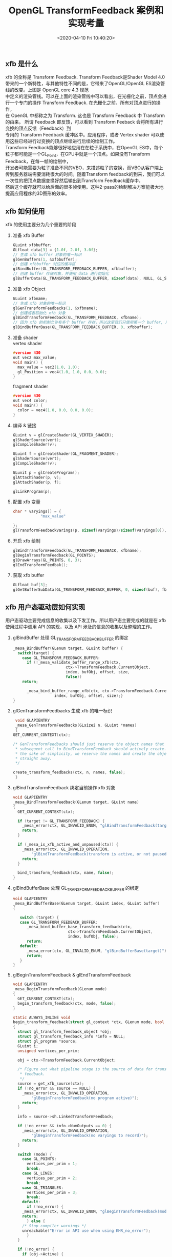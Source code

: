 #+TITLE:  OpenGL TransformFeedback 案例和实现考量
#+AUTHOR: 孙建康（rising.lambda）
#+EMAIL:  rising.lambda@gmail.com
#+DATE: <2020-04-10 Fri 10:40:20>
#+UPDATED: <2020-06-29 Wed 09:00>
#+LAYOUT: post
#+EXCERPT: xfb 的全称是 Transform Feedback. Transform Feedback是Shader Model 4.0 带来的一个新特性，与其他特性不同的是，它带来了OpenGL/OpenGL ES渲染管线的改变。
#+DESCRIPTION: xfb 的全称是 Transform Feedback. Transform Feedback是Shader Model 4.0 带来的一个新特性，与其他特性不同的是，它带来了OpenGL/OpenGL ES渲染管线的改变。
#+TAGS: OpenGL, Graphics
#+CATEGORIES: Graphics,OpenGL
#+PROPERTY:    header-args        :comments org
#+PROPERTY:    header-args        :mkdirp yes
#+OPTIONS:     num:nil toc:nil todo:nil tasks:nil tags:nil \n:t
#+OPTIONS:     tex:imagemagick
#+OPTIONS:     skip:nil author:nil email:nil creator:nil timestamp:nil
#+BIND: org-preview-latex-image-directory "./xfb"
#+INFOJS_OPT:  view:nil toc:nil ltoc:t mouse:underline buttons:0 path:http://orgmode.org/org-info.js
#+LATEX_HEADER: \usepackage{tikz}
#+LATEX_HEADER: \usepackage{xeCJK}
#+LATEX_HEADER: \setCJKmainfont{SimSun}

** xfb 是什么  
   [[./xfb/pipeline.png]]

   xfb 的全称是 Transform Feedback. Transform Feedback是Shader Model 4.0带来的一个新特性，与其他特性不同的是，它带来了OpenGL/OpenGL ES渲染管线的改变。上图是 OpenGL core 4.3 规范
   中定义的渲染管线。可以在上面的渲染管线中可以看出，在光栅化之前，顶点会进行一个专门的操作 Transform Feedback. 在光栅化之前，所有对顶点进行的操作，
   在 OpenGL 中都称之为 Transform. 这也是 Transform Feedback 中 Transform 的由来。 所谓 Feedback 即反馈，可以看到 Transform Feeback 会将所有进行变换的顶点反馈（Feedback）到
   专用的 Transform Feedback 缓冲区中。应用程序，或者 Vertex shader 可以使用这些已经进行过变换的顶点继续进行后续的绘制工作。
   Transform Feedback能够很好地应用在在粒子系统中，在OpenGL ES中，每个粒子都可能是一个GL_Point，在GPU中就是一个顶点。如果没有Transform Feedback，在每一帧的绘制中，
   开发者可能需要为粒子准备不同的VBO，来描述粒子的变换，而VBO从客户端上传到服务器端需要消耗很大的时间。随着Transform feedback的到来，我们可以一次性的把顶点数据变换好然后输出到Transform Feedback缓存中，
   然后这个缓存就可以给后面的很多帧使用。这种2-pass的绘制解决方案能极大地提高应用程序的3D图形的效率。

** xfb 如何使用
   xfb 的使用主要分为几个重要的阶段
   1. 准备 xfb Buffer
      #+BEGIN_SRC c :eval never :exports code
	GLuint xfbbuffer;
	GLfloat data[3] = {1.0f, 2.0f, 3.0f};
	// 生成 xfb buffer 对象的唯一标识
	glGenBuffers(1, &xfbbuffer);
	// 创建 xfbbuffer 对应的缓冲区 
	glBindBuffer(GL_TRANSFORM_FEEDBACK_BUFFER, xfbbuffer);
	// 创建 buffer 存储对象，并使用 data 进行初始化
	glBufferData(GL_TRANSFORM_FEEDBACK_BUFFER, sizeof(data), NULL, GL_STATIC_READ);
      #+END_SRC
   2. 准备 xfb Object
      #+BEGIN_SRC c :eval never :exports code
	GLuint xfbname;
	// 生成 xfb 对象的唯一标识
	glGenTransformFeedbacks(1, &xfbname);
	// 创建或者初始化 xfb 对象
	glBindTransformFeedback(GL_TRANSFORM_FEEDBACK, xfbname);
	// 因为 xfb 的机制允许有多个 buffer 存在，所以这里我们只使用第一个 buffer, 所以我们将 xfbbuffer 绑定到 xfb 缓冲区数组的第一个绑定点。
	glBindBufferBase(GL_TRANSFORM_FEEDBACK_BUFFER, 0, xfbbuffer);
      #+END_SRC
   3. 准备 shader
      vertex shader
      #+BEGIN_SRC c :eval never :exports code
	#version 430
	out vec2 max_value;
	void main() {
	  max_value = vec2(1.0, 1.0);
	  gl_Position = vec4(1.0, 1.0, 0.0, 0.0);
	}
      #+END_SRC
      fragment shader
      #+BEGIN_SRC c :eval never :exports code
	#version 430
	out vec4 color;
	void main() {
	  color = vec4(1.0, 0.0, 0.0, 0.0);
	}
      #+END_SRC

   4. 编译 & 链接
      #+BEGIN_SRC c :eval never :exports code
	GLuint v = glCreateShader(GL_VERTEX_SHADER);
	glShaderSource(vert);
	glCompileShader(v);

	GLuint f = glCreateShader(GL_FRAGMENT_SHADER);
	glShaderSource(vert);
	glCompileShader(v);

	GLunit p = glCreateProgram();
	glAttachShader(p, v);
	glAttachShader(p, f);

	glLinkProgram(p);
      #+END_SRC

   5. 配置 xfb 变量
      #+BEGIN_SRC c :eval never :exports code
	char * varyings[] = {
			    "max_value"
		    
	};
	glTransformFeedbackVarings(p, sizeof(varyings)/sizeof(varyings[0]), varyings, GL_INTERLEAVED_ATTRIBS);
      #+END_SRC

   6. 开启 xfb 绘制
      #+BEGIN_SRC c :eval never :exports code
	glBindTransformFeedback(GL_TRANSFORM_FEEDBACK, xfbname);
	glBeginTransformFeedback(GL_POINTS);
	glDrawArrays(GL_POINTS, 0, 3);
	glEndTransformFeedbak();
      #+END_SRC

   7. 获取 xfb buffer
      #+BEGIN_SRC c :eval never :exports code
	GLfloat buf[3];
	glGetBufferSubData(GL_TRANSFORM_FEEDBACK_BUFFER, 0, sizeof(buf), fb);
      #+END_SRC



** xfb 用户态驱动层如何实现

   用户态驱动主要完成信息的收集以及下发工作。所以用户态主要完成的就是在 xfb 使用过程中调用 API 的实现，以及 API 涉及的信息的收集以及整理的工作。

   1. glBindBuffer 处理 GL_TRANSFORM_FEEDBACK_BUFFER 的绑定
      #+BEGIN_SRC c :eval never :exports code
	_mesa_BindBuffer(GLenum target, GLuint buffer) {
	  switch(target) {
	    case GL_TRANSFORM_FEEDBACK_BUFFER:
	      if (!_mesa_validate_buffer_range_xfb(ctx,
						   ctx->TransformFeedback.CurrentObject,
						   index, bufObj, offset, size,
						   false))
		return;

	      _mesa_bind_buffer_range_xfb(ctx, ctx->TransformFeedback.CurrentObject,
					  index, bufObj, offset, size);}
	}
      #+END_SRC

   2. glGenTransformFeedbacks 生成 xfb 的唯一标识
      #+BEGIN_SRC c :eval never :exports code
       void GLAPIENTRY
       _mesa_GenTransformFeedbacks(GLsizei n, GLuint *names)
       {
	  GET_CURRENT_CONTEXT(ctx);

	  /* GenTransformFeedbacks should just reserve the object names that a
	   ,* subsequent call to BindTransformFeedback should actively create. For
	   ,* the sake of simplicity, we reserve the names and create the objects
	   ,* straight away.
	   ,*/

	  create_transform_feedbacks(ctx, n, names, false);
       }
      #+END_SRC

   3. glBindTransformFeedback 绑定当前操作 xfb 对象
      #+BEGIN_SRC c :eval never :exports code
	void GLAPIENTRY
	_mesa_BindTransformFeedback(GLenum target, GLuint name)
	{
	  GET_CURRENT_CONTEXT(ctx);

	  if (target != GL_TRANSFORM_FEEDBACK) {
	    _mesa_error(ctx, GL_INVALID_ENUM, "glBindTransformFeedback(target)");
	    return;
	  }

	  if (_mesa_is_xfb_active_and_unpaused(ctx)) {
	    _mesa_error(ctx, GL_INVALID_OPERATION,
			"glBindTransformFeedback(transform is active, or not paused)");
	    return;
	  }

	  bind_transform_feedback(ctx, name, false);
	}

      #+END_SRC

   4. glBindBufferBase 处理 GL_TRANSFORM_FEEDBACK_BUFFER 的绑定
      #+BEGIN_SRC c :eval never :exports code
	void GLAPIENTRY
	_mesa_BindBufferBase(GLenum target, GLuint index, GLuint buffer)
	{

	   switch (target) {
	   case GL_TRANSFORM_FEEDBACK_BUFFER:
	      _mesa_bind_buffer_base_transform_feedback(ctx,
							ctx->TransformFeedback.CurrentObject,
							index, bufObj, false);
	      return;
	   default:
	      _mesa_error(ctx, GL_INVALID_ENUM, "glBindBufferBase(target)");
	      return;
	   }
	}
      #+END_SRC

   5. glBeginTransformFeedback & glEndTransformFeedback
      #+BEGIN_SRC c :eval never :exports code
	void GLAPIENTRY
	_mesa_BeginTransformFeedback(GLenum mode)
	{
	  GET_CURRENT_CONTEXT(ctx);
	  begin_transform_feedback(ctx, mode, false);
	}

	static ALWAYS_INLINE void
	begin_transform_feedback(struct gl_context *ctx, GLenum mode, bool no_error)
	{
	  struct gl_transform_feedback_object *obj;
	  struct gl_transform_feedback_info *info = NULL;
	  struct gl_program *source;
	  GLuint i;
	  unsigned vertices_per_prim;

	  obj = ctx->TransformFeedback.CurrentObject;

	  /* Figure out what pipeline stage is the source of data for transform
	   ,* feedback.
	   ,*/
	  source = get_xfb_source(ctx);
	  if (!no_error && source == NULL) {
	    _mesa_error(ctx, GL_INVALID_OPERATION,
			"glBeginTransformFeedback(no program active)");
	    return;
	  }

	  info = source->sh.LinkedTransformFeedback;

	  if (!no_error && info->NumOutputs == 0) {
	    _mesa_error(ctx, GL_INVALID_OPERATION,
			"glBeginTransformFeedback(no varyings to record)");
	    return;
	  }

	  switch (mode) {
	    case GL_POINTS:
	      vertices_per_prim = 1;
	      break;
	    case GL_LINES:
	      vertices_per_prim = 2;
	      break;
	    case GL_TRIANGLES:
	      vertices_per_prim = 3;
	      break;
	    default:
	      if (!no_error) {
		_mesa_error(ctx, GL_INVALID_ENUM, "glBeginTransformFeedback(mode)");
		return;
	      } else {
		/* Stop compiler warnings */
		unreachable("Error in API use when using KHR_no_error");
	      }
	  }

	  if (!no_error) {
	    if (obj->Active) {
	      _mesa_error(ctx, GL_INVALID_OPERATION,
			  "glBeginTransformFeedback(already active)");
	      return;
	    }

	    for (i = 0; i < ctx->Const.MaxTransformFeedbackBuffers; i++) {
	      if ((info->ActiveBuffers >> i) & 1) {
		if (obj->BufferNames[i] == 0) {
		  _mesa_error(ctx, GL_INVALID_OPERATION,
			      "glBeginTransformFeedback(binding point %d does not "
			      "have a buffer object bound)", i);
		  return;
		}
	      }
	    }
	  }

	  FLUSH_VERTICES(ctx, 0);
	  ctx->NewDriverState |= ctx->DriverFlags.NewTransformFeedback;

	  obj->Active = GL_TRUE;
	  ctx->TransformFeedback.Mode = mode;

	  compute_transform_feedback_buffer_sizes(obj);

	  if (_mesa_is_gles3(ctx)) {
	    /* In GLES3, we are required to track the usage of the transform
	     ,* feedback buffer and report INVALID_OPERATION if a draw call tries to
	     ,* exceed it.  So compute the maximum number of vertices that we can
	     ,* write without overflowing any of the buffers currently being used for
	     ,* feedback.
	     ,*/
	    unsigned max_vertices
		= _mesa_compute_max_transform_feedback_vertices(ctx, obj, info);
	    obj->GlesRemainingPrims = max_vertices / vertices_per_prim;
	  }

	  if (obj->program != source) {
	    ctx->NewDriverState |= ctx->DriverFlags.NewTransformFeedbackProg;
	    _mesa_reference_program_(ctx, &obj->program, source);
	    obj->program = source;
	  }

	  assert(ctx->Driver.BeginTransformFeedback);
	  ctx->Driver.BeginTransformFeedback(ctx, mode, obj);
	}

	static void
	end_transform_feedback(struct gl_context *ctx,
			       struct gl_transform_feedback_object *obj)
	{
	   FLUSH_VERTICES(ctx, 0);
	   ctx->NewDriverState |= ctx->DriverFlags.NewTransformFeedback;

	   assert(ctx->Driver.EndTransformFeedback);
	   ctx->Driver.EndTransformFeedback(ctx, obj);

	   _mesa_reference_program_(ctx, &obj->program, NULL);
	   ctx->TransformFeedback.CurrentObject->Active = GL_FALSE;
	   ctx->TransformFeedback.CurrentObject->Paused = GL_FALSE;
	   ctx->TransformFeedback.CurrentObject->EndedAnytime = GL_TRUE;
	}

	void GLAPIENTRY
	_mesa_EndTransformFeedback(void)
	{
	   struct gl_transform_feedback_object *obj;
	   GET_CURRENT_CONTEXT(ctx);

	   obj = ctx->TransformFeedback.CurrentObject;

	   if (!obj->Active) {
	      _mesa_error(ctx, GL_INVALID_OPERATION,
			  "glEndTransformFeedback(not active)");
	      return;
	   }

	   end_transform_feedback(ctx, obj);
	}

      #+END_SRC
   6. glDraw* 相关函数进行修改
   主要的内容就在第 70 行的 st_transform_feedback_draw_init
   #+BEGIN_SRC c :eval never :exports code
     static void
     st_draw_vbo(struct gl_context *ctx,
		 const struct _mesa_prim *prims,
		 GLuint nr_prims,
		 const struct _mesa_index_buffer *ib,
		 GLboolean index_bounds_valid,
		 GLuint min_index,
		 GLuint max_index,
		 GLuint num_instances,
		 GLuint base_instance,
		 struct gl_transform_feedback_object *tfb_vertcount,
		 unsigned stream)
     {
       struct st_context *st = st_context(ctx);
       struct pipe_draw_info info;
       unsigned i;
       unsigned start = 0;

       prepare_draw(st, ctx);

       /* Initialize pipe_draw_info. */
       info.primitive_restart = false;
       info.vertices_per_patch = ctx->TessCtrlProgram.patch_vertices;
       info.indirect = NULL;
       info.count_from_stream_output = NULL;
       info.restart_index = 0;
       info.start_instance = base_instance;
       info.instance_count = num_instances;

       if (ib) {
	 struct gl_buffer_object *bufobj = ib->obj;

	 /* Get index bounds for user buffers. */
	 if (!index_bounds_valid && st->draw_needs_minmax_index) {
	   vbo_get_minmax_indices(ctx, prims, ib, &min_index, &max_index,
				  nr_prims);
	 }

	 info.index_size = 1 << ib->index_size_shift;
	 info.min_index = min_index;
	 info.max_index = max_index;

	 if (bufobj) {
	   /* indices are in a real VBO */
	   info.has_user_indices = false;
	   info.index.resource = st_buffer_object(bufobj)->buffer;

	   /* Return if the bound element array buffer doesn't have any backing
	    ,* storage. (nothing to do)
	    ,*/
	   if (!info.index.resource)
	     return;

	   start = pointer_to_offset(ib->ptr) >> ib->index_size_shift;
	 } else {
	   /* indices are in user space memory */
	   info.has_user_indices = true;
	   info.index.user = ib->ptr;
	 }

	 setup_primitive_restart(ctx, &info);
       }
       else {
	 info.index_size = 0;
	 info.has_user_indices = false;

	 /* Transform feedback drawing is always non-indexed. */
	 /* Set info.count_from_stream_output. */
	 if (tfb_vertcount) {
	   if (!st_transform_feedback_draw_init(tfb_vertcount, stream, &info))
	     return;
	 }
       }

       /* do actual drawing */
       for (i = 0; i < nr_prims; i++) {
	 info.count = prims[i].count;

	 /* Skip no-op draw calls. */
	 if (!info.count && !tfb_vertcount)
	   continue;

	 info.mode = translate_prim(ctx, prims[i].mode);
	 info.start = start + prims[i].start;
	 info.index_bias = prims[i].basevertex;
	 info.drawid = prims[i].draw_id;
	 if (!ib) {
	   info.min_index = info.start;
	   info.max_index = info.start + info.count - 1;
	 }

	 if (ST_DEBUG & DEBUG_DRAW) {
	   debug_printf("st/draw: mode %s  start %u  count %u  index_size %d\n",
			u_prim_name(info.mode),
			info.start,
			info.count,
			info.index_size);
	 }

	 /* Don't call u_trim_pipe_prim. Drivers should do it if they need it. */
	 cso_draw_vbo(st->cso_context, &info);
       }
     }
     bool
     st_transform_feedback_draw_init(struct gl_transform_feedback_object *obj,
				     unsigned stream, struct pipe_draw_info *out)
     {
       struct st_transform_feedback_object *sobj =
	   st_transform_feedback_object(obj);

       out->count_from_stream_output = sobj->draw_count[stream];
       return out->count_from_stream_output != NULL;
     }
   #+END_SRC
   
